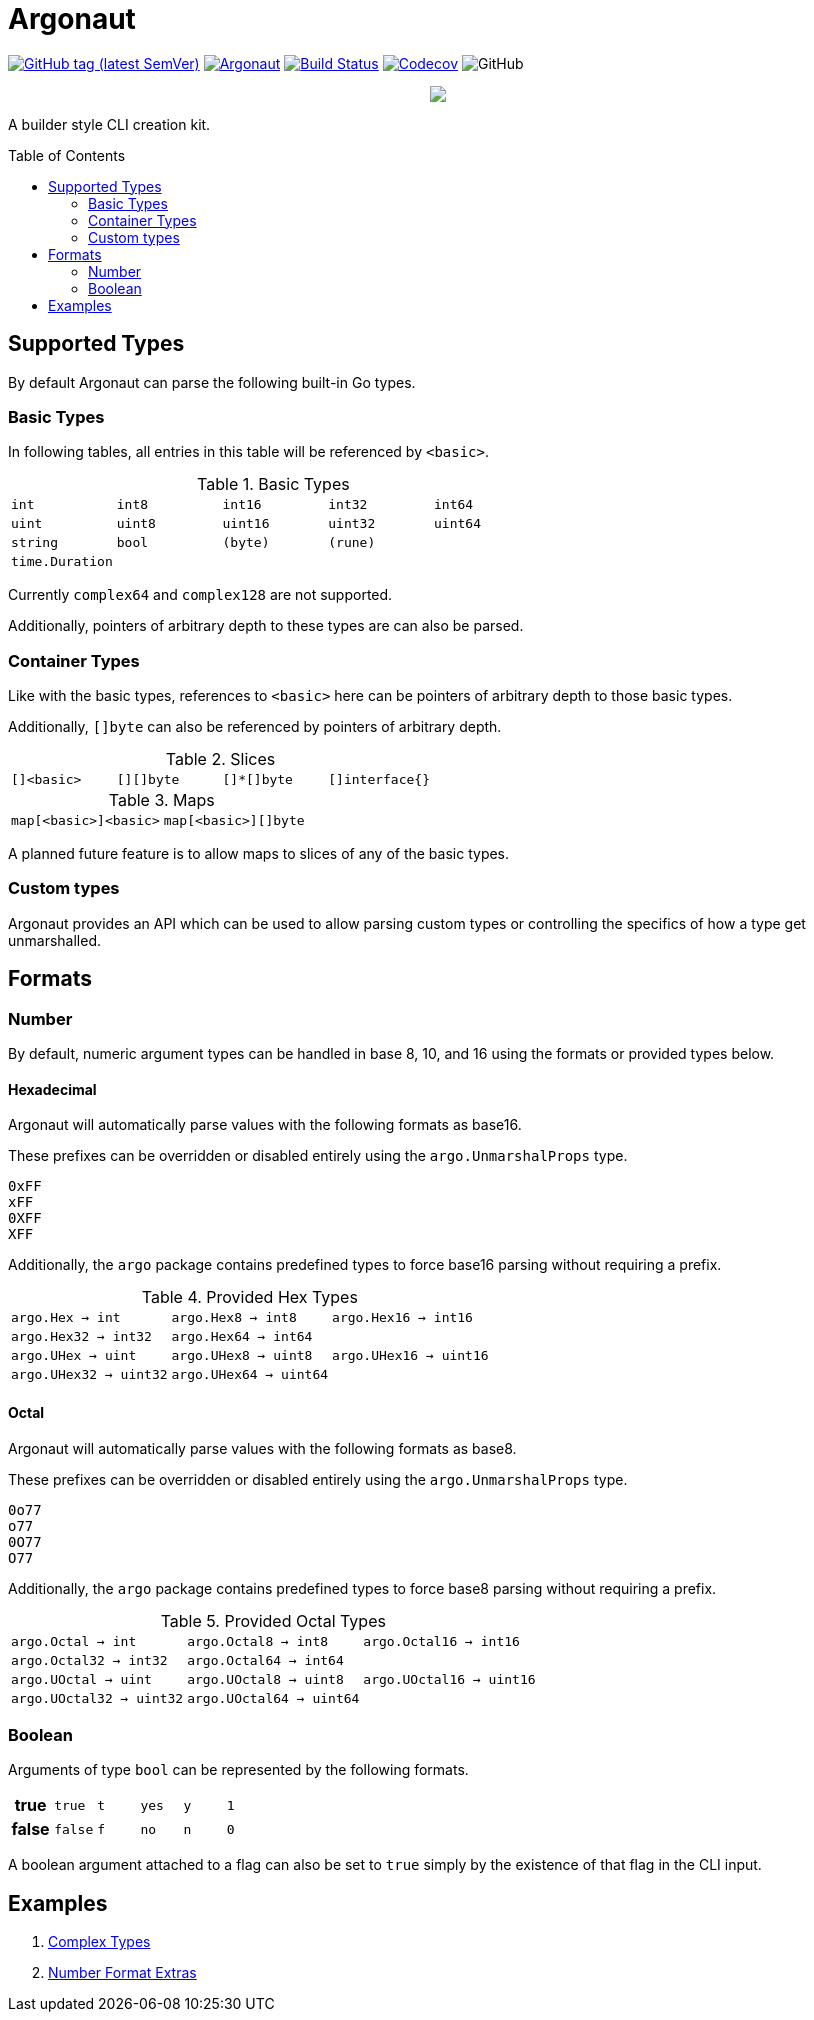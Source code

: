 = Argonaut
:source-highlighter: pygments
:pygments-style: monokai
:toc: preamble

image:https://img.shields.io/github/v/tag/Foxcapades/Argonaut?label=version[GitHub tag (latest SemVer), link=https://github.com/Foxcapades/Argonaut/releases/latest]
image:https://goreportcard.com/badge/github.com/Foxcapades/Argonaut[link=https://goreportcard.com/report/github.com/Foxcapades/Argonaut]
image:https://travis-ci.org/Foxcapades/Argonaut.svg?branch=master["Build Status", link="https://travis-ci.org/Foxcapades/Argonaut"]
image:https://img.shields.io/codecov/c/github/Foxcapades/Argonaut[Codecov, link=https://codecov.io/gh/Foxcapades/Argonaut]
image:https://img.shields.io/github/license/Foxcapades/Argonaut[GitHub]
++++
<p align="center" role="Header">
  <img src="https://raw.githubusercontent.com/Foxcapades/Argonaut/master/meta/assets/argonaut.png"/>
</p>
++++

A builder style CLI creation kit.


== Supported Types

By default Argonaut can parse the following built-in Go types.

=== Basic Types

In following tables, all entries in this table will be referenced by `<basic>`.

.Basic Types
[cols="m,m,m,m,m", width="100%"]
|===
| int    | int8   | int16  | int32  | int64
| uint   | uint8  | uint16 | uint32 | uint64
| string | bool   | (byte) | (rune) |
| time.Duration | | | |
|===

Currently `complex64` and `complex128` are not supported.

Additionally, pointers of arbitrary depth to these types are can also be parsed.

=== Container Types

Like with the basic types, references to `<basic>` here can be pointers of
arbitrary depth to those basic types.

Additionally, `[]byte` can also be referenced by pointers of
arbitrary depth.

.Slices
[cols="m,m,m,m", width="100%"]
|===
| []<basic> | [][]byte | []*[]byte | []interface{}
|===

.Maps
[cols="m,m", width="100%"]
|===
| map[<basic>]<basic> | map[<basic>][]byte
|===

A planned future feature is to allow maps to slices of any
of the basic types.

=== Custom types

Argonaut provides an API which can be used to allow parsing custom types or
controlling the specifics of how a type get unmarshalled.

== Formats

=== Number

By default, numeric argument types can be handled in base 8, 10, and 16 using
the formats or provided types below.

==== Hexadecimal

Argonaut will automatically parse values with the following formats as base16.

These prefixes can be overridden or disabled entirely using the
`argo.UnmarshalProps` type.

----
0xFF
xFF
0XFF
XFF
----

Additionally, the `argo` package contains predefined types to force base16
parsing without requiring a prefix.

.Provided Hex Types
[cols="m,m,m", width="100%"]
|===
| argo.Hex    -> int    | argo.Hex8   -> int8   | argo.Hex16  -> int16
| argo.Hex32  -> int32  | argo.Hex64  -> int64  |
| argo.UHex   -> uint   | argo.UHex8  -> uint8  | argo.UHex16 -> uint16
| argo.UHex32 -> uint32 | argo.UHex64 -> uint64 |
|===


==== Octal

Argonaut will automatically parse values with the following formats as base8.

These prefixes can be overridden or disabled entirely using the
`argo.UnmarshalProps` type.

----
0o77
o77
0O77
O77
----

Additionally, the `argo` package contains predefined types
to force base8 parsing without requiring a prefix.

.Provided Octal Types
[cols="m,m,m", width="100%"]
|===
| argo.Octal    -> int    | argo.Octal8   -> int8   | argo.Octal16  -> int16
| argo.Octal32  -> int32  | argo.Octal64  -> int64  |
| argo.UOctal   -> uint   | argo.UOctal8  -> uint8  | argo.UOctal16 -> uint16
| argo.UOctal32 -> uint32 | argo.UOctal64 -> uint64 |
|===


=== Boolean

Arguments of type `bool` can be represented by the following
formats.

[cols="h,m,m,m,m,m", width="100%"]
|===
| true  | true  | t | yes | y | 1
| false | false | f | no  | n | 0
|===

A boolean argument attached to a flag can also be set to
`true` simply by the existence of that flag in the CLI
input.

== Examples

. https://github.com/Foxcapades/Argonaut/tree/master/examples/complex-type[Complex Types]
. https://github.com/Foxcapades/Argonaut/tree/master/examples/number-extras[Number Format Extras]
